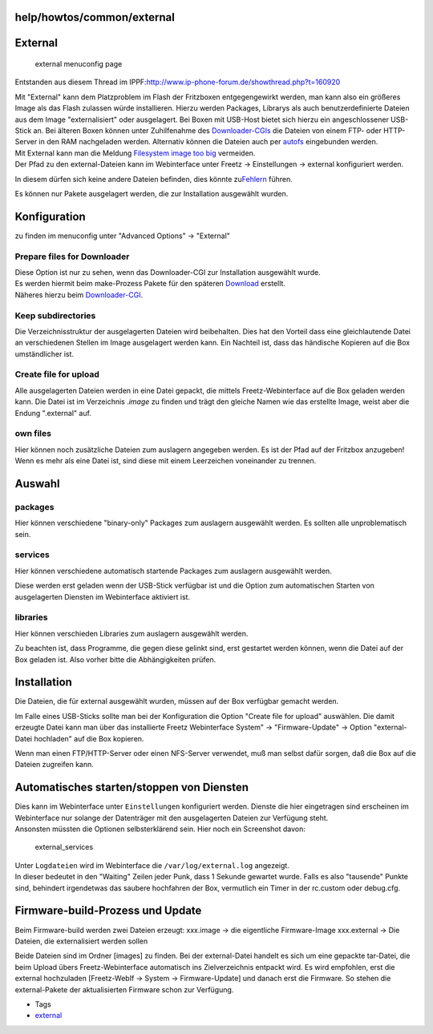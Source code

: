 help/howtos/common/external
===========================
.. _External:

External
========

.. figure:: /screenshots/118.jpg
   :alt: external menuconfig page

   external menuconfig page

Entstanden aus diesem Thread im IPPF:
`​http://www.ip-phone-forum.de/showthread.php?t=160920 <http://www.ip-phone-forum.de/showthread.php?t=160920>`__

| Mit "External" kann dem Platzproblem im Flash der Fritzboxen
  entgegengewirkt werden, man kann also ein größeres Image als das Flash
  zulassen würde installieren. Hierzu werden Packages, Librarys als auch
  benutzerdefinierte Dateien aus dem Image "externalisiert" oder
  ausgelagert. Bei Boxen mit USB-Host bietet sich hierzu ein
  angeschlossener USB-Stick an. Bei älteren Boxen können unter
  Zuhilfenahme des
  `Downloader-CGIs <../../../packages/downloader.html>`__ die Dateien
  von einem FTP- oder HTTP-Server in den RAM nachgeladen werden.
  Alternativ können die Dateien auch per
  `autofs <../../../packages/autofs.html>`__ eingebunden werden.
| Mit External kann man die Meldung `Filesystem image too
  big <../../../FAQ.html#Filesystemimagetoobig>`__ vermeiden.

| |Warning| Der Pfad zu den external-Dateien kann im Webinterface unter
  Freetz → Einstellungen → external konfiguriert werden.

In diesem dürfen sich keine andere Dateien befinden, dies könnte zu
`​Fehlern <http://www.ip-phone-forum.de/showthread.php?p=1469406#post1469406>`__
führen.

| |Warning| Es können nur Pakete ausgelagert werden, die zur Installation
  ausgewählt wurden.

.. _Konfiguration:

Konfiguration
=============

zu finden im menuconfig unter "Advanced Options" → "External"

.. _PreparefilesforDownloader:

Prepare files for Downloader
~~~~~~~~~~~~~~~~~~~~~~~~~~~~

| Diese Option ist nur zu sehen, wenn das Downloader-CGI zur
  Installation ausgewählt wurde.
| Es werden hiermit beim make-Prozess Pakete für den späteren
  `Download <../../../Download.html>`__ erstellt.
| Näheres hierzu beim
  `Downloader-CGI <../../../packages/downloader.html>`__.

.. _Keepsubdirectories:

Keep subdirectories
~~~~~~~~~~~~~~~~~~~

Die Verzeichnisstruktur der ausgelagerten Dateien wird beibehalten. Dies
hat den Vorteil dass eine gleichlautende Datei an verschiedenen Stellen
im Image ausgelagert werden kann. Ein Nachteil ist, dass das händische
Kopieren auf die Box umständlicher ist.

.. _Createfileforupload:

Create file for upload
~~~~~~~~~~~~~~~~~~~~~~

Alle ausgelagerten Dateien werden in eine Datei gepackt, die mittels
Freetz-Webinterface auf die Box geladen werden kann. Die Datei ist im
Verzeichnis .\ *image* zu finden und trägt den gleiche Namen wie das
erstellte Image, weist aber die Endung ".external" auf.

.. _ownfiles:

own files
~~~~~~~~~

Hier können noch zusätzliche Dateien zum auslagern angegeben werden. Es
ist der Pfad auf der Fritzbox anzugeben! Wenn es mehr als eine Datei
ist, sind diese mit einem Leerzeichen voneinander zu trennen.

.. _Auswahl:

Auswahl
=======

packages
~~~~~~~~

Hier können verschiedene "binary-only" Packages zum auslagern ausgewählt
werden. Es sollten alle unproblematisch sein.

services
~~~~~~~~

Hier können verschiedene automatisch startende Packages zum auslagern
ausgewählt werden.

|Warning| Diese werden erst geladen wenn der USB-Stick verfügbar ist und
die Option zum automatischen Starten von ausgelagerten Diensten im
Webinterface aktiviert ist.

libraries
~~~~~~~~~

Hier können verschieden Libraries zum auslagern ausgewählt werden.

|Warning| Zu beachten ist, dass Programme, die gegen diese gelinkt sind,
erst gestartet werden können, wenn die Datei auf der Box geladen ist.
Also vorher bitte die Abhängigkeiten prüfen.

.. _Installation:

Installation
============

Die Dateien, die für external ausgewählt wurden, müssen auf der Box
verfügbar gemacht werden.

Im Falle eines USB-Sticks sollte man bei der Konfiguration die Option
"Create file for upload" auswählen. Die damit erzeugte Datei kann man
über das installierte Freetz Webinterface System" → "Firmware-Update" →
Option "external-Datei hochladen" auf die Box kopieren.

Wenn man einen FTP/HTTP-Server oder einen NFS-Server verwendet, muß man
selbst dafür sorgen, daß die Box auf die Dateien zugreifen kann.

.. _AutomatischesstartenstoppenvonDiensten:

Automatisches starten/stoppen von Diensten
==========================================

| Dies kann im Webinterface unter ``Einstellungen`` konfiguriert werden.
  Dienste die hier eingetragen sind erscheinen im Webinterface nur
  solange der Datenträger mit den ausgelagerten Dateien zur Verfügung
  steht.
| Ansonsten müssten die Optionen selbsterklärend sein. Hier noch ein
  Screenshot davon:

.. figure:: /screenshots/175.jpg
   :alt: external_services

   external_services

| Unter ``Logdateien`` wird im Webinterface die
  ``/var/log/external.log`` angezeigt.
| In dieser bedeutet in den "Waiting" Zeilen jeder Punk, dass 1 Sekunde
  gewartet wurde. Falls es also "tausende" Punkte sind, behindert
  irgendetwas das saubere hochfahren der Box, vermutlich ein Timer in
  der rc.custom oder debug.cfg.

.. _Firmware-build-ProzessundUpdate:

Firmware-build-Prozess und Update
=================================

Beim Firmware-build werden zwei Dateien erzeugt: xxx.image → die
eigentliche Firmware-Image xxx.external → Die Dateien, die
externalisiert werden sollen

Beide Dateien sind im Ordner [images] zu finden. Bei der external-Datei
handelt es sich um eine gepackte tar-Datei, die beim Upload übers
Freetz-Webinterface automatisch ins Zielverzeichnis entpackt wird. Es
wird empfohlen, erst die external hochzuladen [Freetz-WebIf → System →
Firmware-Update] und danach erst die Firmware. So stehen die
external-Pakete der aktualisierten Firmware schon zur Verfügung.

-  Tags
-  `external </tags/external>`__

.. |Warning| image:: ../../../../chrome/wikiextras-icons-16/exclamation.png

